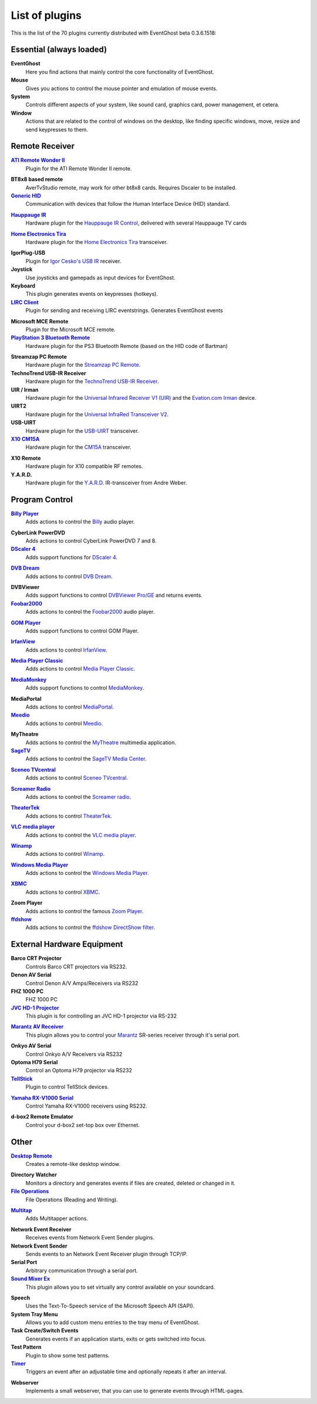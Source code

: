 .. This file is automatically created. Don't edit it!

.. _PluginList:

List of plugins
===============

This is the list of the 70 plugins currently distributed with EventGhost beta 0.3.6.1518:

Essential (always loaded)
-------------------------------------------------------------------------------

**EventGhost**
   Here you find actions that mainly control the core functionality of EventGhost.

**Mouse**
   Gives you actions to control the mouse pointer and emulation of mouse events.

**System**
   Controls different aspects of your system, like sound card, graphics card, power management, et cetera.

**Window**
   Actions that are related to the control of windows on the desktop, like finding specific windows, move, resize and send keypresses to them.

Remote Receiver
-------------------------------------------------------------------------------

|ATI Remote Wonder II Plugin|_
   Plugin for the ATI Remote Wonder II remote.

.. |ATI Remote Wonder II Plugin| replace:: **ATI Remote Wonder II**
.. _ATI Remote Wonder II Plugin: http://www.eventghost.org/forum/viewtopic.php?t=915

**BT8x8 based remote**
   AverTvStudio remote, may work for other bt8x8 cards. Requires Dscaler to be installed.

|Generic HID Plugin|_
   Communication with devices that follow the Human Interface Device (HID) standard.

.. |Generic HID Plugin| replace:: **Generic HID**
.. _Generic HID Plugin: http://www.eventghost.org/forum/viewtopic.php?t=571

|Hauppauge IR Plugin|_
   Hardware plugin for the `Hauppauge IR Control <http://www.hauppauge.com>`_, delivered with several Hauppauge TV cards

.. |Hauppauge IR Plugin| replace:: **Hauppauge IR**
.. _Hauppauge IR Plugin: http://www.eventghost.org/forum/viewtopic.php?t=821

|Home Electronics Tira Plugin|_
   Hardware plugin for the `Home Electronics Tira <http://www.home-electro.com/>`_ transceiver.

.. |Home Electronics Tira Plugin| replace:: **Home Electronics Tira**
.. _Home Electronics Tira Plugin: http://www.eventghost.org/forum/viewtopic.php?t=569

**IgorPlug-USB**
   Plugin for `Igor Cesko's USB IR <http://www.cesko.host.sk/>`_ receiver.

**Joystick**
   Use joysticks and gamepads as input devices for EventGhost.

**Keyboard**
   This plugin generates events on keypresses (hotkeys).

|LIRC Client Plugin|_
   Plugin for sending and receiving LIRC eventstrings. Generates EventGhost events 

.. |LIRC Client Plugin| replace:: **LIRC Client**
.. _LIRC Client Plugin: http://www.eventghost.org/forum/viewtopic.php?t=219

**Microsoft MCE Remote**
   Plugin for the Microsoft MCE remote.

|PlayStation 3 Bluetooth Remote Plugin|_
   Hardware plugin for the PS3 Bluetooth Remote (based on the HID code of Bartman)

.. |PlayStation 3 Bluetooth Remote Plugin| replace:: **PlayStation 3 Bluetooth Remote**
.. _PlayStation 3 Bluetooth Remote Plugin: http://www.eventghost.org/forum/viewtopic.php?t=640

**Streamzap PC Remote**
   Hardware plugin for the `Streamzap PC Remote <http://www.streamzap.com/products/pcremote/>`_.

**TechnoTrend USB-IR Receiver**
   Hardware plugin for the `TechnoTrend USB-IR Receiver <http://shop.technotrend.de/shop.php?mode=show_detail&group=6&id=545>`_.

**UIR / Irman**
   Hardware plugin for the `Universal Infrared Receiver V1 (UIR) <http://fly.cc.fer.hr/~mozgic/UIR/>`_ and the `Evation.com Irman <http://www.evation.com/irman/index.html>`_ device.

**UIRT2**
   Hardware plugin for the `Universal InfraRed Transceiver V2 <http://www.fukushima.us/UIRT2/>`_.

**USB-UIRT**
   Hardware plugin for the `USB-UIRT <http://www.usbuirt.com/>`_ transceiver.

|X10 CM15A Plugin|_
   Hardware plugin for the `CM15A <http://www.x10.com/activehomepro/sneakpreview.html>`_ transceiver.

.. |X10 CM15A Plugin| replace:: **X10 CM15A**
.. _X10 CM15A Plugin: http://www.eventghost.org/forum/viewtopic.php?t=667

**X10 Remote**
   Hardware plugin for X10 compatible RF remotes.

**Y.A.R.D.**
   Hardware plugin for the `Y.A.R.D. <http://www.htpc-news.de/yard/>`_ IR-transceiver from Andre Weber.

Program Control
-------------------------------------------------------------------------------

|Billy Player Plugin|_
   Adds actions to control the `Billy <http://www.sheepfriends.com/?page=billy>`_ audio player. 

.. |Billy Player Plugin| replace:: **Billy Player**
.. _Billy Player Plugin: http://www.eventghost.org/forum/viewtopic.php?t=537

**CyberLink PowerDVD**
   Adds actions to control CyberLink PowerDVD 7 and 8.

|DScaler 4 Plugin|_
   Adds support functions for `DScaler 4 <http://deinterlace.sourceforge.net/>`_.

.. |DScaler 4 Plugin| replace:: **DScaler 4**
.. _DScaler 4 Plugin: http://www.eventghost.org/forum/viewtopic.php?t=807

|DVB Dream Plugin|_
   Adds actions to control `DVB Dream <http://www.dvbdream.org>`_.

.. |DVB Dream Plugin| replace:: **DVB Dream**
.. _DVB Dream Plugin: http://www.eventghost.org/forum/viewtopic.php?t=612

**DVBViewer**
   Adds support functions to control `DVBViewer Pro/GE <http://www.dvbviewer.com/>`_ and returns events.

|Foobar2000 Plugin|_
   Adds actions to control the `Foobar2000 <http://www.foobar2000.org/>`_ audio player.

.. |Foobar2000 Plugin| replace:: **Foobar2000**
.. _Foobar2000 Plugin: http://www.eventghost.org/forum/viewtopic.php?t=695

|GOM Player Plugin|_
   Adds support functions to control GOM Player.

.. |GOM Player Plugin| replace:: **GOM Player**
.. _GOM Player Plugin: http://www.eventghost.org/forum/viewtopic.php?t=854

|IrfanView Plugin|_
   Adds actions to control `IrfanView <http://www.irfanview.com/>`_.

.. |IrfanView Plugin| replace:: **IrfanView**
.. _IrfanView Plugin: http://www.eventghost.org/forum/viewtopic.php?t=579

|Media Player Classic Plugin|_
   Adds actions to control `Media Player Classic <http://sourceforge.net/projects/guliverkli/>`_.

.. |Media Player Classic Plugin| replace:: **Media Player Classic**
.. _Media Player Classic Plugin: http://www.eventghost.org/forum/viewtopic.php?t=694

|MediaMonkey Plugin|_
   Adds support functions to control `MediaMonkey <http://www.MediaMonkey.com/>`_. 

.. |MediaMonkey Plugin| replace:: **MediaMonkey**
.. _MediaMonkey Plugin: http://www.eventghost.org/forum/viewtopic.php?t=563

**MediaPortal**
   Adds actions to control `MediaPortal <http://www.team-mediaportal.com/>`_.

|Meedio Plugin|_
   Adds actions to control `Meedio <http://www.meedio.com/>`_.

.. |Meedio Plugin| replace:: **Meedio**
.. _Meedio Plugin: http://www.eventghost.org/forum/viewtopic.php?t=260

**MyTheatre**
   Adds actions to control the `MyTheatre <http://www.dvbcore.com/>`_ multimedia application.

|SageTV Plugin|_
   Adds actions to control the `SageTV Media Center <http://www.sagetv.com/>`_.

.. |SageTV Plugin| replace:: **SageTV**
.. _SageTV Plugin: http://www.eventghost.org/forum/viewtopic.php?t=795

|Sceneo TVcentral Plugin|_
   Adds actions to control `Sceneo TVcentral <http://sceneo.buhl.de/>`_.

.. |Sceneo TVcentral Plugin| replace:: **Sceneo TVcentral**
.. _Sceneo TVcentral Plugin: http://www.eventghost.org/forum/viewtopic.php?t=917

|Screamer Radio Plugin|_
   Adds actions to control the `Screamer radio <http://www.screamer-radio.com/>`_.

.. |Screamer Radio Plugin| replace:: **Screamer Radio**
.. _Screamer Radio Plugin: http://www.eventghost.org/forum/viewtopic.php?f=9&t=840

|TheaterTek Plugin|_
   Adds actions to control `TheaterTek <http://www.theatertek.com/>`_.

.. |TheaterTek Plugin| replace:: **TheaterTek**
.. _TheaterTek Plugin: http://www.eventghost.org/forum/viewtopic.php?t=559

|VLC media player Plugin|_
   Adds actions to control the `VLC media player <http://www.videolan.org/>`_.

.. |VLC media player Plugin| replace:: **VLC media player**
.. _VLC media player Plugin: http://www.eventghost.org/forum/viewtopic.php?t=693

|Winamp Plugin|_
   Adds actions to control `Winamp <http://www.winamp.com/>`_.

.. |Winamp Plugin| replace:: **Winamp**
.. _Winamp Plugin: http://www.eventghost.org/forum/viewtopic.php?t=201

|Windows Media Player Plugin|_
   Adds actions to control the `Windows Media Player <http://www.microsoft.com/windows/windowsmedia/>`_.

.. |Windows Media Player Plugin| replace:: **Windows Media Player**
.. _Windows Media Player Plugin: http://www.eventghost.org/forum/viewtopic.php?t=284

|XBMC Plugin|_
   Adds actions to control `XBMC <http://www.xbmc.org/>`_.

.. |XBMC Plugin| replace:: **XBMC**
.. _XBMC Plugin: http://www.eventghost.org/forum/viewtopic.php?t=1005

**Zoom Player**
   Adds actions to control the famous `Zoom Player <http://www.inmatrix.com/>`_.

|ffdshow Plugin|_
   Adds actions to control the `ffdshow DirectShow filter <http://ffdshow-tryout.sourceforge.net/>`_.

.. |ffdshow Plugin| replace:: **ffdshow**
.. _ffdshow Plugin: http://www.eventghost.org/forum/viewtopic.php?t=613

External Hardware Equipment
-------------------------------------------------------------------------------

**Barco CRT Projector**
   Controls Barco CRT projectors via RS232.

**Denon AV Serial**
   Control Denon A/V Amps/Receivers via RS232

**FHZ 1000 PC**
   FHZ 1000 PC

|JVC HD-1 Projector Plugin|_
   This plugin is for controlling an JVC HD-1 projector via RS-232

.. |JVC HD-1 Projector Plugin| replace:: **JVC HD-1 Projector**
.. _JVC HD-1 Projector Plugin: http://www.eventghost.org/forum/viewtopic.php?t=650

|Marantz AV Receiver Plugin|_
   This plugin allows you to control your `Marantz <http://www.marantz.com>`_                     SR-series receiver through it's serial port.

.. |Marantz AV Receiver Plugin| replace:: **Marantz AV Receiver**
.. _Marantz AV Receiver Plugin: http://www.eventghost.org/forum/viewtopic.php?t=747

**Onkyo AV Serial**
   Control Onkyo A/V Receivers via RS232

**Optoma H79 Serial**
   Control an Optoma H79 projector via RS232

|TellStick Plugin|_
   Plugin to control TellStick devices.

.. |TellStick Plugin| replace:: **TellStick**
.. _TellStick Plugin: http://www.eventghost.org/forum/viewtopic.php?t=455

|Yamaha RX-V1000 Serial Plugin|_
   Control Yamaha RX-V1000 receivers using RS232.

.. |Yamaha RX-V1000 Serial Plugin| replace:: **Yamaha RX-V1000 Serial**
.. _Yamaha RX-V1000 Serial Plugin: http://www.eventghost.org/forum/viewtopic.php?t=123

**d-box2 Remote Emulator**
   Control your d-box2 set-top box over Ethernet.

Other
-------------------------------------------------------------------------------

|Desktop Remote Plugin|_
   Creates a remote-like desktop window.

.. |Desktop Remote Plugin| replace:: **Desktop Remote**
.. _Desktop Remote Plugin: http://www.eventghost.org/forum/viewtopic.php?t=513

**Directory Watcher**
   Monitors a directory and generates events if files are created, deleted or changed in it.

|File Operations Plugin|_
   File Operations (Reading and Writing).

.. |File Operations Plugin| replace:: **File Operations**
.. _File Operations Plugin: http://www.eventghost.org/forum/viewtopic.php?t=1011

|Multitap Plugin|_
   Adds Multitapper actions.

.. |Multitap Plugin| replace:: **Multitap**
.. _Multitap Plugin: http://www.eventghost.org/forum/viewtopic.php?f=9&t=1024

**Network Event Receiver**
   Receives events from Network Event Sender plugins.

**Network Event Sender**
   Sends events to an Network Event Receiver plugin through TCP/IP.

**Serial Port**
   Arbitrary communication through a serial port.

|Sound Mixer Ex Plugin|_
   This plugin allows you to set virtually any control available on your soundcard.

.. |Sound Mixer Ex Plugin| replace:: **Sound Mixer Ex**
.. _Sound Mixer Ex Plugin: http://www.eventghost.org/forum/viewtopic.php?t=748

**Speech**
   Uses the Text-To-Speech service of the Microsoft Speech API (SAPI).

**System Tray Menu**
   Allows you to add custom menu entries to the tray menu of EventGhost.

**Task Create/Switch Events**
   Generates events if an application starts, exits or gets switched into focus.

**Test Pattern**
   Plugin to show some test patterns.

|Timer Plugin|_
   Triggers an event after an adjustable time and optionally repeats it after an interval.

.. |Timer Plugin| replace:: **Timer**
.. _Timer Plugin: http://www.eventghost.org/forum/viewtopic.php?t=572

**Webserver**
   Implements a small webserver, that you can use to generate events through HTML-pages.

